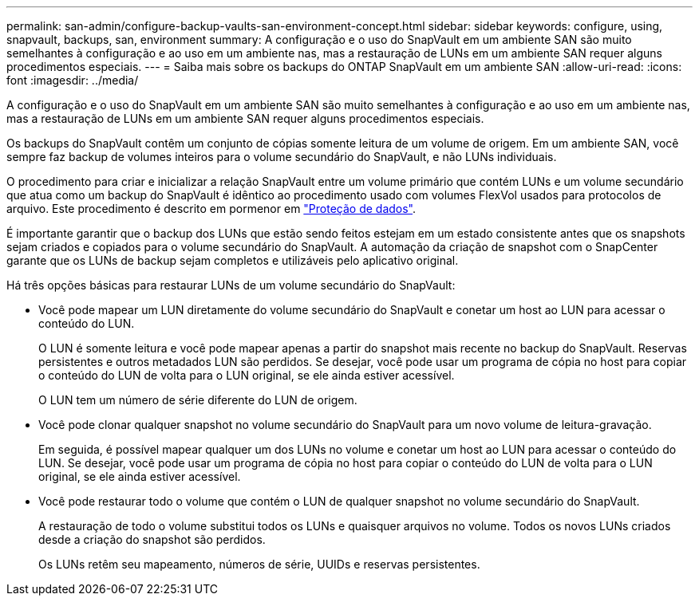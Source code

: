 ---
permalink: san-admin/configure-backup-vaults-san-environment-concept.html 
sidebar: sidebar 
keywords: configure, using, snapvault, backups, san, environment 
summary: A configuração e o uso do SnapVault em um ambiente SAN são muito semelhantes à configuração e ao uso em um ambiente nas, mas a restauração de LUNs em um ambiente SAN requer alguns procedimentos especiais. 
---
= Saiba mais sobre os backups do ONTAP SnapVault em um ambiente SAN
:allow-uri-read: 
:icons: font
:imagesdir: ../media/


[role="lead"]
A configuração e o uso do SnapVault em um ambiente SAN são muito semelhantes à configuração e ao uso em um ambiente nas, mas a restauração de LUNs em um ambiente SAN requer alguns procedimentos especiais.

Os backups do SnapVault contêm um conjunto de cópias somente leitura de um volume de origem. Em um ambiente SAN, você sempre faz backup de volumes inteiros para o volume secundário do SnapVault, e não LUNs individuais.

O procedimento para criar e inicializar a relação SnapVault entre um volume primário que contém LUNs e um volume secundário que atua como um backup do SnapVault é idêntico ao procedimento usado com volumes FlexVol usados para protocolos de arquivo. Este procedimento é descrito em pormenor em link:../data-protection/index.html["Proteção de dados"].

É importante garantir que o backup dos LUNs que estão sendo feitos estejam em um estado consistente antes que os snapshots sejam criados e copiados para o volume secundário do SnapVault. A automação da criação de snapshot com o SnapCenter garante que os LUNs de backup sejam completos e utilizáveis pelo aplicativo original.

Há três opções básicas para restaurar LUNs de um volume secundário do SnapVault:

* Você pode mapear um LUN diretamente do volume secundário do SnapVault e conetar um host ao LUN para acessar o conteúdo do LUN.
+
O LUN é somente leitura e você pode mapear apenas a partir do snapshot mais recente no backup do SnapVault. Reservas persistentes e outros metadados LUN são perdidos. Se desejar, você pode usar um programa de cópia no host para copiar o conteúdo do LUN de volta para o LUN original, se ele ainda estiver acessível.

+
O LUN tem um número de série diferente do LUN de origem.

* Você pode clonar qualquer snapshot no volume secundário do SnapVault para um novo volume de leitura-gravação.
+
Em seguida, é possível mapear qualquer um dos LUNs no volume e conetar um host ao LUN para acessar o conteúdo do LUN. Se desejar, você pode usar um programa de cópia no host para copiar o conteúdo do LUN de volta para o LUN original, se ele ainda estiver acessível.

* Você pode restaurar todo o volume que contém o LUN de qualquer snapshot no volume secundário do SnapVault.
+
A restauração de todo o volume substitui todos os LUNs e quaisquer arquivos no volume. Todos os novos LUNs criados desde a criação do snapshot são perdidos.

+
Os LUNs retêm seu mapeamento, números de série, UUIDs e reservas persistentes.


